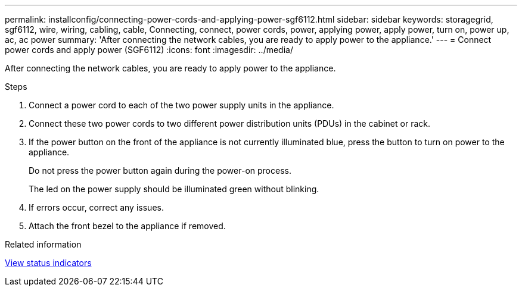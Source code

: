 ---
permalink: installconfig/connecting-power-cords-and-applying-power-sgf6112.html
sidebar: sidebar
keywords: storagegrid, sgf6112, wire, wiring, cabling, cable, Connecting, connect, power cords, power, applying power, apply power, turn on, power up, ac, ac power 
summary: 'After connecting the network cables, you are ready to apply power to the appliance.'
---
= Connect power cords and apply power (SGF6112)
:icons: font
:imagesdir: ../media/

[.lead]
After connecting the network cables, you are ready to apply power to the appliance.

.Steps

. Connect a power cord to each of the two power supply units in the appliance.
. Connect these two power cords to two different power distribution units (PDUs) in the cabinet or rack.
. If the power button on the front of the appliance is not currently illuminated blue, press the button to turn on power to the appliance.
+
Do not press the power button again during the power-on process.
+
The led on the power supply should be illuminated green without blinking. 

. If errors occur, correct any issues.
. Attach the front bezel to the appliance if removed.

.Related information

xref:viewing-status-indicators.adoc[View status indicators]
